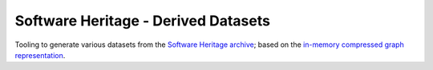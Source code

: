 Software Heritage - Derived Datasets
====================================

Tooling to generate various datasets from the `Software Heritage
<https://www.softwareheritage.org/>`_
`archive <https://archive.softwareheritage.org/>`_;
based on the `in-memory compressed graph representation <https://docs.softwareheritage.org/devel/swh-graph/>`_.
